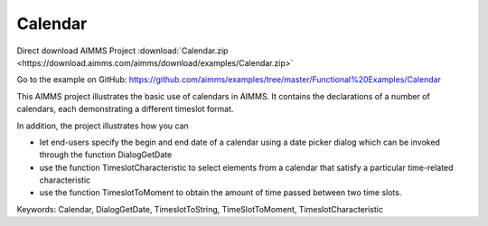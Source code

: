 Calendar
=========
.. meta::
   :keywords: Calendar, DialogGetDate, TimeslotToString, TimeSlotToMoment, TimeslotCharacteristic
   :description: This AIMMS project illustrates the basic use of calendars in AIMMS.

Direct download AIMMS Project :download:`Calendar.zip <https://download.aimms.com/aimms/download/examples/Calendar.zip>`

Go to the example on GitHub:
https://github.com/aimms/examples/tree/master/Functional%20Examples/Calendar

This AIMMS project illustrates the basic use of calendars in AIMMS. It contains the declarations of a number of calendars, each demonstrating a different timeslot format.

In addition, the project illustrates how you can

- let end-users specify the begin and end date of a calendar using a date picker dialog which can be invoked through the function DialogGetDate

- use the function TimeslotCharacteristic to select elements from a calendar that satisfy a particular time-related characteristic

- use the function TimeslotToMoment to obtain the amount of time passed between two time slots.

Keywords:
Calendar, DialogGetDate, TimeslotToString, TimeSlotToMoment, TimeslotCharacteristic


